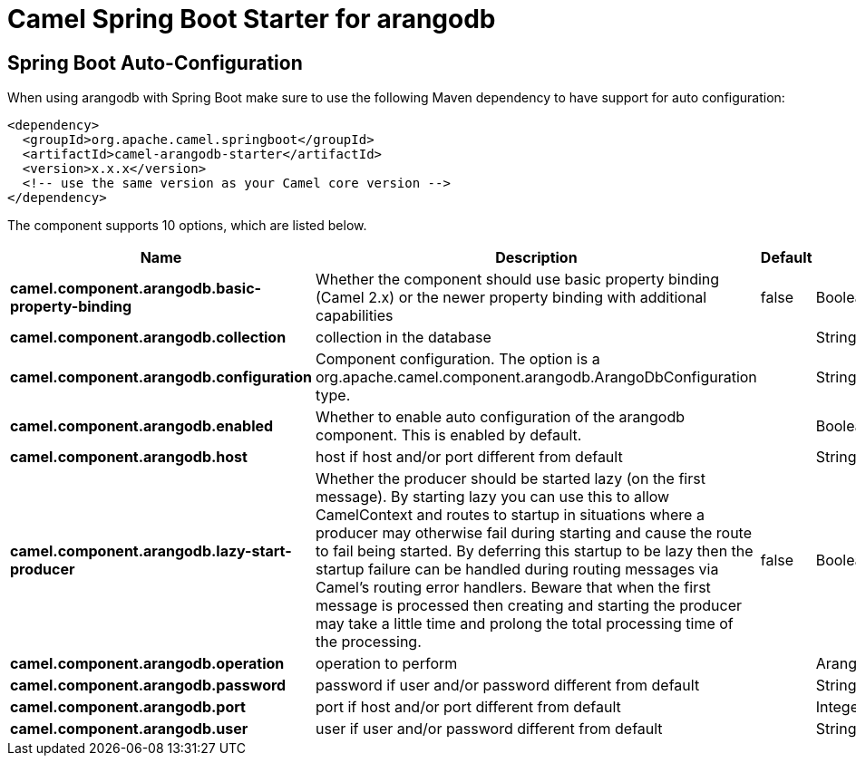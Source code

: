 // spring-boot-auto-configure options: START
:page-partial:
:doctitle: Camel Spring Boot Starter for arangodb

== Spring Boot Auto-Configuration

When using arangodb with Spring Boot make sure to use the following Maven dependency to have support for auto configuration:

[source,xml]
----
<dependency>
  <groupId>org.apache.camel.springboot</groupId>
  <artifactId>camel-arangodb-starter</artifactId>
  <version>x.x.x</version>
  <!-- use the same version as your Camel core version -->
</dependency>
----


The component supports 10 options, which are listed below.



[width="100%",cols="2,5,^1,2",options="header"]
|===
| Name | Description | Default | Type
| *camel.component.arangodb.basic-property-binding* | Whether the component should use basic property binding (Camel 2.x) or the newer property binding with additional capabilities | false | Boolean
| *camel.component.arangodb.collection* | collection in the database |  | String
| *camel.component.arangodb.configuration* | Component configuration. The option is a org.apache.camel.component.arangodb.ArangoDbConfiguration type. |  | String
| *camel.component.arangodb.enabled* | Whether to enable auto configuration of the arangodb component. This is enabled by default. |  | Boolean
| *camel.component.arangodb.host* | host if host and/or port different from default |  | String
| *camel.component.arangodb.lazy-start-producer* | Whether the producer should be started lazy (on the first message). By starting lazy you can use this to allow CamelContext and routes to startup in situations where a producer may otherwise fail during starting and cause the route to fail being started. By deferring this startup to be lazy then the startup failure can be handled during routing messages via Camel's routing error handlers. Beware that when the first message is processed then creating and starting the producer may take a little time and prolong the total processing time of the processing. | false | Boolean
| *camel.component.arangodb.operation* | operation to perform |  | ArangoDbOperation
| *camel.component.arangodb.password* | password if user and/or password different from default |  | String
| *camel.component.arangodb.port* | port if host and/or port different from default |  | Integer
| *camel.component.arangodb.user* | user if user and/or password different from default |  | String
|===


// spring-boot-auto-configure options: END
